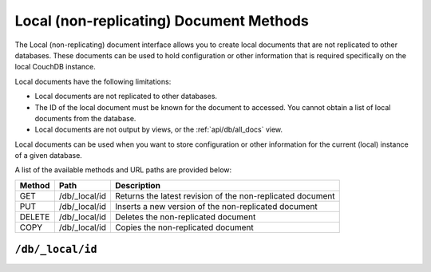 .. Licensed under the Apache License, Version 2.0 (the "License"); you may not
.. use this file except in compliance with the License. You may obtain a copy of
.. the License at
..
..   http://www.apache.org/licenses/LICENSE-2.0
..
.. Unless required by applicable law or agreed to in writing, software
.. distributed under the License is distributed on an "AS IS" BASIS, WITHOUT
.. WARRANTIES OR CONDITIONS OF ANY KIND, either express or implied. See the
.. License for the specific language governing permissions and limitations under
.. the License.

.. _api/local:

========================================
Local (non-replicating) Document Methods
========================================

The Local (non-replicating) document interface allows you to create
local documents that are not replicated to other databases. These
documents can be used to hold configuration or other information that is
required specifically on the local CouchDB instance.

Local documents have the following limitations:

-  Local documents are not replicated to other databases.

-  The ID of the local document must be known for the document to
   accessed. You cannot obtain a list of local documents from the
   database.

-  Local documents are not output by views, or the :ref:`api/db/all_docs` view.

Local documents can be used when you want to store configuration or
other information for the current (local) instance of a given database.

A list of the available methods and URL paths are provided below:

+--------+-------------------------+-------------------------------------------+
| Method | Path                    | Description                               |
+========+=========================+===========================================+
| GET    | /db/_local/id           | Returns the latest revision of the        |
|        |                         | non-replicated document                   |
+--------+-------------------------+-------------------------------------------+
| PUT    | /db/_local/id           | Inserts a new version of the              |
|        |                         | non-replicated document                   |
+--------+-------------------------+-------------------------------------------+
| DELETE | /db/_local/id           | Deletes the non-replicated document       |
+--------+-------------------------+-------------------------------------------+
| COPY   | /db/_local/id           | Copies the non-replicated document        |
+--------+-------------------------+-------------------------------------------+

.. _api/local/doc:

``/db/_local/id``
========================

.. http:get:: /{db}/_local/{id}

  Gets the specified local document. The semantics are identical to
  accessing a standard document in the specified database, except that the
  document is not replicated. See :ref:`api/doc.get`.

.. http:put:: /{db}/_local/{id}

  Stores the specified local document. The semantics are identical to
  storing a standard document in the specified database, except that the
  document is not replicated. See :ref:`api/doc.put`.

.. http:delete:: /{db}/_local/{id}

  Deletes the specified local document. The semantics are identical to
  deleting a standard document in the specified database, except that the
  document is not replicated. See :ref:`api/doc.delete`.

.. http:copy:: /{db}/_local/{id}

  Copies the specified local document. The semantics are identical to
  copying a standard document in the specified database, except that the
  document is not replicated. See :ref:`api/doc.copy`.

